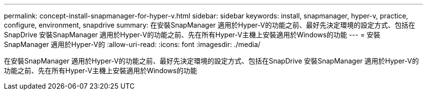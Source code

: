 ---
permalink: concept-install-snapmanager-for-hyper-v.html 
sidebar: sidebar 
keywords: install, snapmanager, hyper-v, practice, configure, environment, snapdrive 
summary: 在安裝SnapManager 適用於Hyper-V的功能之前、最好先決定環境的設定方式、包括在SnapDrive 安裝SnapManager 適用於Hyper-V的功能之前、先在所有Hyper-V主機上安裝適用於Windows的功能 
---
= 安裝SnapManager 適用於Hyper-V的
:allow-uri-read: 
:icons: font
:imagesdir: ./media/


[role="lead"]
在安裝SnapManager 適用於Hyper-V的功能之前、最好先決定環境的設定方式、包括在SnapDrive 安裝SnapManager 適用於Hyper-V的功能之前、先在所有Hyper-V主機上安裝適用於Windows的功能
